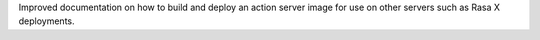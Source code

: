 Improved documentation on how to build and deploy an action server image for use on other servers such as Rasa X deployments.
